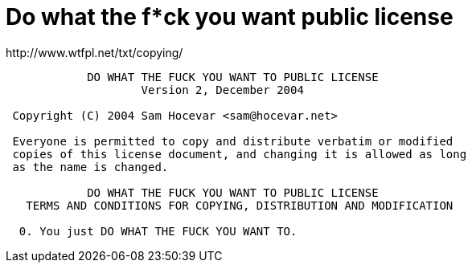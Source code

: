 [[do-what-the-fuck-you-want-license]]
= Do what the f*ck you want public license
http://www.wtfpl.net/txt/copying/

....
            DO WHAT THE FUCK YOU WANT TO PUBLIC LICENSE
                    Version 2, December 2004

 Copyright (C) 2004 Sam Hocevar <sam@hocevar.net>

 Everyone is permitted to copy and distribute verbatim or modified
 copies of this license document, and changing it is allowed as long
 as the name is changed.

            DO WHAT THE FUCK YOU WANT TO PUBLIC LICENSE
   TERMS AND CONDITIONS FOR COPYING, DISTRIBUTION AND MODIFICATION

  0. You just DO WHAT THE FUCK YOU WANT TO.
....
